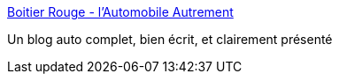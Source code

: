 :jbake-type: post
:jbake-status: published
:jbake-title: Boitier Rouge - l'Automobile Autrement
:jbake-tags: web,blog,voiture,_mois_sept.,_année_2016
:jbake-date: 2016-09-04
:jbake-depth: ../
:jbake-uri: shaarli/1472982937000.adoc
:jbake-source: https://nicolas-delsaux.hd.free.fr/Shaarli?searchterm=http%3A%2F%2Fboitierrouge.com%2F&searchtags=web+blog+voiture+_mois_sept.+_ann%C3%A9e_2016
:jbake-style: shaarli

http://boitierrouge.com/[Boitier Rouge - l'Automobile Autrement]

Un blog auto complet, bien écrit, et clairement présenté
